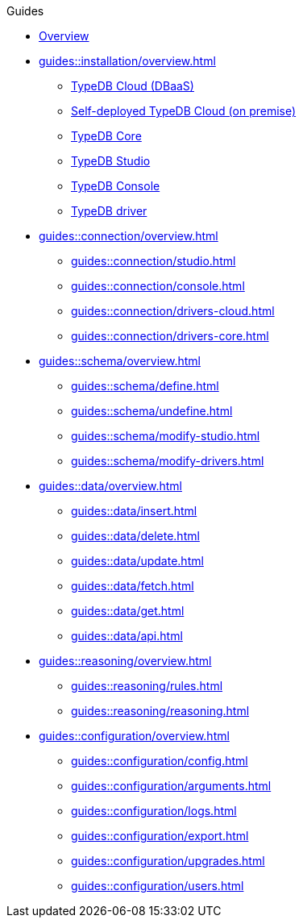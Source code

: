 // TypeDB - Guides
.Guides
* xref:guides::overview.adoc[Overview]

* xref:guides::installation/overview.adoc[]
** xref:guides::installation/cloud.adoc[TypeDB Cloud (DBaaS)]
** xref:guides::installation/cloud-self-deployment.adoc[Self-deployed TypeDB Cloud (on premise)]
** xref:guides::installation/core.adoc[TypeDB Core]
** xref:guides::installation/studio.adoc[TypeDB Studio]
** xref:guides::installation/console.adoc[TypeDB Console]
** xref:guides::installation/drivers.adoc[TypeDB driver]

* xref:guides::connection/overview.adoc[]
** xref:guides::connection/studio.adoc[]
** xref:guides::connection/console.adoc[]
** xref:guides::connection/drivers-cloud.adoc[]
** xref:guides::connection/drivers-core.adoc[]

* xref:guides::schema/overview.adoc[]
** xref:guides::schema/define.adoc[]
** xref:guides::schema/undefine.adoc[]
** xref:guides::schema/modify-studio.adoc[]
** xref:guides::schema/modify-drivers.adoc[]

* xref:guides::data/overview.adoc[]
** xref:guides::data/insert.adoc[]
** xref:guides::data/delete.adoc[]
** xref:guides::data/update.adoc[]
** xref:guides::data/fetch.adoc[]
** xref:guides::data/get.adoc[]
** xref:guides::data/api.adoc[]

* xref:guides::reasoning/overview.adoc[]
** xref:guides::reasoning/rules.adoc[]
** xref:guides::reasoning/reasoning.adoc[]

* xref:guides::configuration/overview.adoc[]
** xref:guides::configuration/config.adoc[]
** xref:guides::configuration/arguments.adoc[]
** xref:guides::configuration/logs.adoc[]
** xref:guides::configuration/export.adoc[]
** xref:guides::configuration/upgrades.adoc[]
** xref:guides::configuration/users.adoc[]
